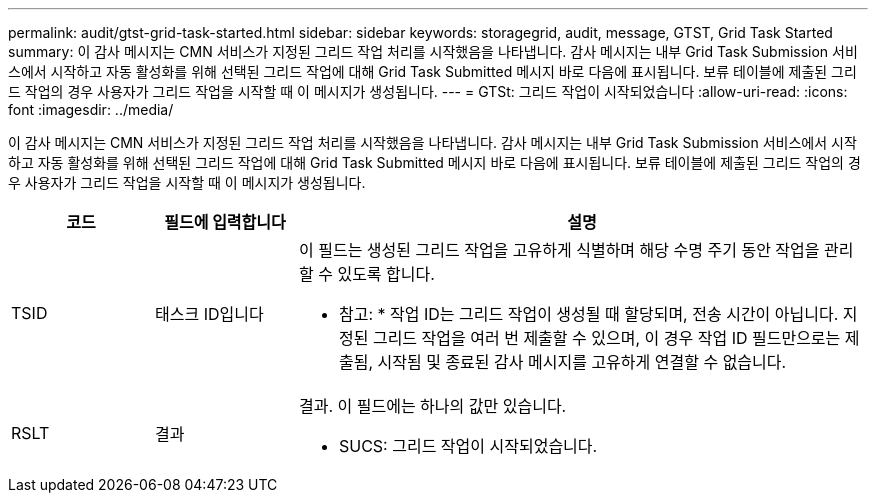 ---
permalink: audit/gtst-grid-task-started.html 
sidebar: sidebar 
keywords: storagegrid, audit, message, GTST, Grid Task Started 
summary: 이 감사 메시지는 CMN 서비스가 지정된 그리드 작업 처리를 시작했음을 나타냅니다. 감사 메시지는 내부 Grid Task Submission 서비스에서 시작하고 자동 활성화를 위해 선택된 그리드 작업에 대해 Grid Task Submitted 메시지 바로 다음에 표시됩니다. 보류 테이블에 제출된 그리드 작업의 경우 사용자가 그리드 작업을 시작할 때 이 메시지가 생성됩니다. 
---
= GTSt: 그리드 작업이 시작되었습니다
:allow-uri-read: 
:icons: font
:imagesdir: ../media/


[role="lead"]
이 감사 메시지는 CMN 서비스가 지정된 그리드 작업 처리를 시작했음을 나타냅니다. 감사 메시지는 내부 Grid Task Submission 서비스에서 시작하고 자동 활성화를 위해 선택된 그리드 작업에 대해 Grid Task Submitted 메시지 바로 다음에 표시됩니다. 보류 테이블에 제출된 그리드 작업의 경우 사용자가 그리드 작업을 시작할 때 이 메시지가 생성됩니다.

[cols="1a,1a,4a"]
|===
| 코드 | 필드에 입력합니다 | 설명 


 a| 
TSID
 a| 
태스크 ID입니다
 a| 
이 필드는 생성된 그리드 작업을 고유하게 식별하며 해당 수명 주기 동안 작업을 관리할 수 있도록 합니다.

* 참고: * 작업 ID는 그리드 작업이 생성될 때 할당되며, 전송 시간이 아닙니다. 지정된 그리드 작업을 여러 번 제출할 수 있으며, 이 경우 작업 ID 필드만으로는 제출됨, 시작됨 및 종료된 감사 메시지를 고유하게 연결할 수 없습니다.



 a| 
RSLT
 a| 
결과
 a| 
결과. 이 필드에는 하나의 값만 있습니다.

* SUCS: 그리드 작업이 시작되었습니다.


|===